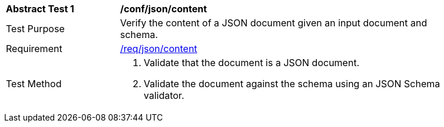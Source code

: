 [[ats_json_content]]
[width="90%",cols="2,6a"]
|===
^|*Abstract Test {counter:ats-id}* |*/conf/json/content*
^|Test Purpose |Verify the content of a JSON document given an input document and schema.
^|Requirement |<<req_json_content,/req/json/content>>
^|Test Method |. Validate that the document is a JSON document.
. Validate the document against the schema using an JSON Schema validator.
|===